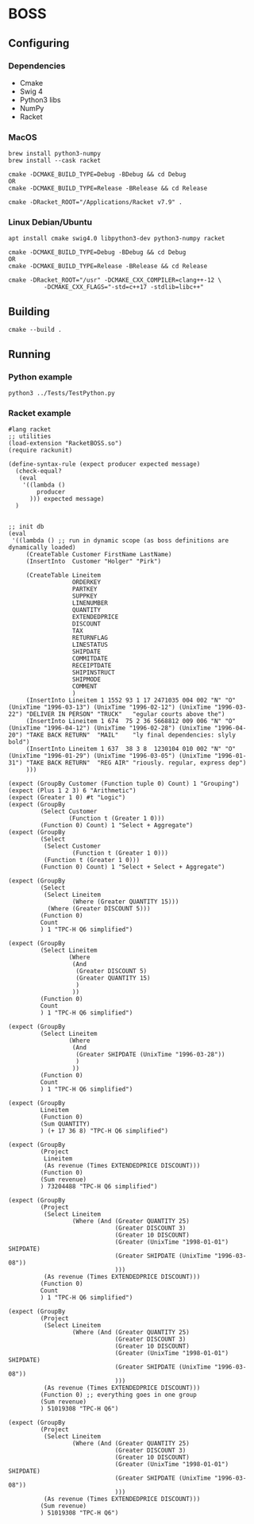 

* BOSS
** Configuring
*** Dependencies
- Cmake
- Swig 4
- Python3 libs
- NumPy
- Racket

*** MacOS
: brew install python3-numpy
: brew install --cask racket

: cmake -DCMAKE_BUILD_TYPE=Debug -BDebug && cd Debug
: OR
: cmake -DCMAKE_BUILD_TYPE=Release -BRelease && cd Release

: cmake -DRacket_ROOT="/Applications/Racket v7.9" .

*** Linux Debian/Ubuntu
: apt install cmake swig4.0 libpython3-dev python3-numpy racket

: cmake -DCMAKE_BUILD_TYPE=Debug -BDebug && cd Debug
: OR
: cmake -DCMAKE_BUILD_TYPE=Release -BRelease && cd Release

: cmake -DRacket_ROOT="/usr" -DCMAKE_CXX_COMPILER=clang++-12 \
:           -DCMAKE_CXX_FLAGS="-std=c++17 -stdlib=libc++"

** Building
: cmake --build .
    
** Running
*** Python example
: python3 ../Tests/TestPython.py

*** Racket example
#+begin_src racket :exports both :tangle yes :main no :cache no 
  #lang racket
  ;; utilities
  (load-extension "RacketBOSS.so")
  (require rackunit)

  (define-syntax-rule (expect producer expected message)
    (check-equal?
     (eval
      '((lambda ()
          producer
        ))) expected message)
    )


  ;; init db
  (eval
   '((lambda () ;; run in dynamic scope (as boss definitions are dynamically loaded)
       (CreateTable Customer FirstName LastName)
       (InsertInto  Customer "Holger" "Pirk")

       (CreateTable Lineitem
                    ORDERKEY
                    PARTKEY
                    SUPPKEY
                    LINENUMBER
                    QUANTITY
                    EXTENDEDPRICE
                    DISCOUNT
                    TAX
                    RETURNFLAG
                    LINESTATUS
                    SHIPDATE
                    COMMITDATE
                    RECEIPTDATE
                    SHIPINSTRUCT
                    SHIPMODE
                    COMMENT
                    )
       (InsertInto Lineitem 1 1552 93 1 17 2471035 004 002 "N" "O" (UnixTime "1996-03-13") (UnixTime "1996-02-12") (UnixTime "1996-03-22") "DELIVER IN PERSON" "TRUCK"   "egular courts above the")
       (InsertInto Lineitem 1 674  75 2 36 5668812 009 006 "N" "O" (UnixTime "1996-04-12") (UnixTime "1996-02-28") (UnixTime "1996-04-20") "TAKE BACK RETURN"  "MAIL"    "ly final dependencies: slyly bold")
       (InsertInto Lineitem 1 637  38 3 8  1230104 010 002 "N" "O" (UnixTime "1996-01-29") (UnixTime "1996-03-05") (UnixTime "1996-01-31") "TAKE BACK RETURN"  "REG AIR" "riously. regular, express dep")
       )))

  (expect (GroupBy Customer (Function tuple 0) Count) 1 "Grouping")
  (expect (Plus 1 2 3) 6 "Arithmetic")
  (expect (Greater 1 0) #t "Logic")
  (expect (GroupBy
           (Select Customer
                   (Function t (Greater 1 0)))
           (Function 0) Count) 1 "Select + Aggregate")
  (expect (GroupBy
           (Select
            (Select Customer
                    (Function t (Greater 1 0)))
            (Function t (Greater 1 0)))
           (Function 0) Count) 1 "Select + Select + Aggregate")

  (expect (GroupBy
           (Select
            (Select Lineitem
                    (Where (Greater QUANTITY 15)))
             (Where (Greater DISCOUNT 5)))
           (Function 0)
           Count
           ) 1 "TPC-H Q6 simplified")

  (expect (GroupBy
           (Select Lineitem
                   (Where
                    (And
                     (Greater DISCOUNT 5)
                     (Greater QUANTITY 15)
                     )
                    ))
           (Function 0)
           Count
           ) 1 "TPC-H Q6 simplified")

  (expect (GroupBy
           (Select Lineitem
                   (Where
                    (And
                     (Greater SHIPDATE (UnixTime "1996-03-28"))
                     )
                    ))
           (Function 0)
           Count
           ) 1 "TPC-H Q6 simplified")

  (expect (GroupBy
           Lineitem
           (Function 0)
           (Sum QUANTITY)
           ) (+ 17 36 8) "TPC-H Q6 simplified")

  (expect (GroupBy
           (Project
            Lineitem
            (As revenue (Times EXTENDEDPRICE DISCOUNT)))
           (Function 0)
           (Sum revenue)
           ) 73204488 "TPC-H Q6 simplified")

  (expect (GroupBy
           (Project
            (Select Lineitem
                    (Where (And (Greater QUANTITY 25)
                                (Greater DISCOUNT 3)
                                (Greater 10 DISCOUNT)
                                (Greater (UnixTime "1998-01-01") SHIPDATE)
                                (Greater SHIPDATE (UnixTime "1996-03-08"))
                                )))
            (As revenue (Times EXTENDEDPRICE DISCOUNT)))
           (Function 0)
           Count
           ) 1 "TPC-H Q6 simplified")

  (expect (GroupBy
           (Project
            (Select Lineitem
                    (Where (And (Greater QUANTITY 25)
                                (Greater DISCOUNT 3)
                                (Greater 10 DISCOUNT)
                                (Greater (UnixTime "1998-01-01") SHIPDATE)
                                (Greater SHIPDATE (UnixTime "1996-03-08"))
                                )))
            (As revenue (Times EXTENDEDPRICE DISCOUNT)))
           (Function 0) ;; everything goes in one group
           (Sum revenue)
           ) 51019308 "TPC-H Q6")

  (expect (GroupBy
           (Project
            (Select Lineitem
                    (Where (And (Greater QUANTITY 25)
                                (Greater DISCOUNT 3)
                                (Greater 10 DISCOUNT)
                                (Greater (UnixTime "1998-01-01") SHIPDATE)
                                (Greater SHIPDATE (UnixTime "1996-03-08"))
                                )))
            (As revenue (Times EXTENDEDPRICE DISCOUNT)))
           (Sum revenue)
           ) 51019308 "TPC-H Q6")


#+end_src


